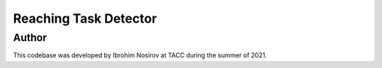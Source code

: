 Reaching Task Detector
-----------------------------------------------------------------------------

Author
=============================================================================
This codebase was developed by Ibrohim Nosirov at TACC during the summer of
2021.
